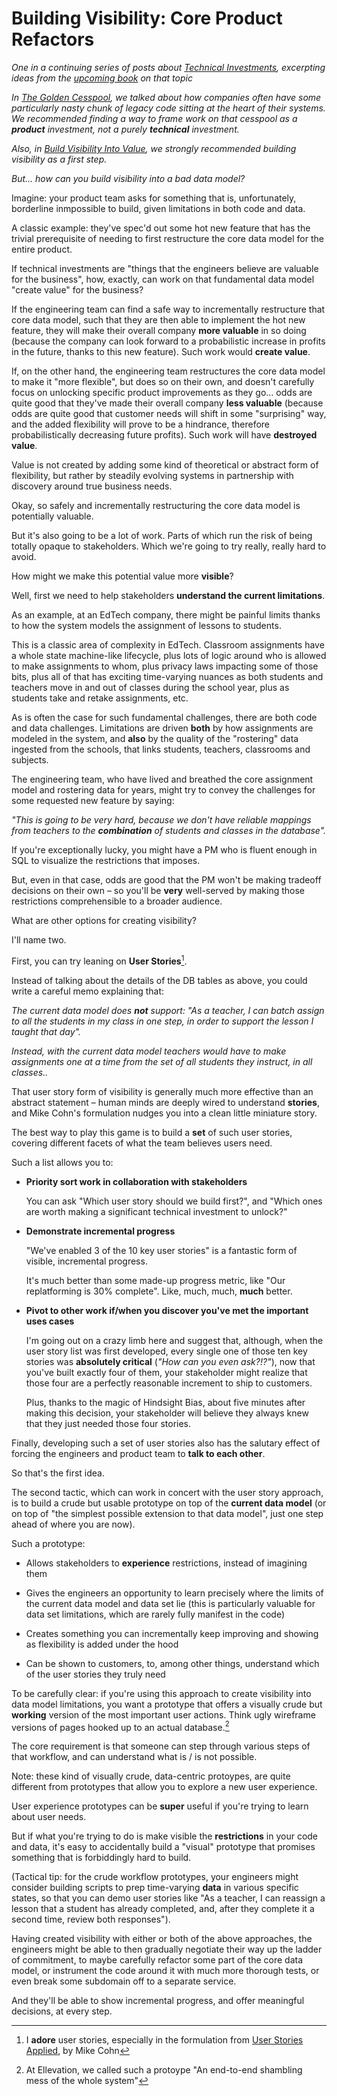 * Building Visibility: Core Product Refactors
/One in a continuing series of posts about [[https://buildingandlearning.substack.com/p/tech-investments-not-tech-debt][Technical Investments]], excerpting ideas from the [[https://buildingandlearning.substack.com/p/welcome-to-building-and-learning][upcoming book]] on that topic/

/In [[https://buildingandlearning.substack.com/p/the-golden-cesspool][The Golden Cesspool]], we talked about how companies often have some particularly nasty chunk of legacy code sitting at the heart of their systems. We recommended finding a way to frame work on that cesspool as a *product* investment, not a purely *technical* investment./

/Also, in [[https://buildingandlearning.substack.com/p/tech-investments-build-visibility][Build Visibility Into Value]], we strongly recommended building visibility as a first step./

/But... how can you build visibility into a bad data model?/

Imagine: your product team asks for something that is, unfortunately, borderline inmpossible to build, given limitations in both code and data.

A classic example: they've spec'd out some hot new feature that has the trivial prerequisite of needing to first restructure the core data model for the entire product.

If technical investments are "things that the engineers believe are valuable for the business", how, exactly, can work on that fundamental data model "create value" for the business?

If the engineering team can find a safe way to incrementally restructure that core data model, such that they are then able to implement the hot new feature, they will make their overall company *more valuable* in so doing (because the company can look forward to a probabilistic increase in profits in the future, thanks to this new feature). Such work would *create value*.

If, on the other hand, the engineering team restructures the core data model to make it "more flexible", but does so on their own, and doesn't carefully focus on unlocking specific product improvements as they go... odds are quite good that they've made their overall company *less valuable* (because odds are quite good that customer needs will shift in some "surprising" way, and the added flexibility will prove to be a hindrance, therefore probabilistically decreasing future profits). Such work will have *destroyed value*.

Value is not created by adding some kind of theoretical or abstract form of flexibility, but rather by steadily evolving systems in partnership with discovery around true business needs.

Okay, so safely and incrementally restructuring the core data model is potentially valuable.

But it's also going to be a lot of work. Parts of which run the risk of being totally opaque to stakeholders. Which we're going to try really, really hard to avoid.

How might we make this potential value more *visible*?

Well, first we need to help stakeholders *understand the current limitations*.

As an example, at an EdTech company, there might be painful limits thanks to how the system models the assignment of lessons to students.

This is a classic area of complexity in EdTech. Classroom assignments have a whole state machine-like lifecycle, plus lots of logic around who is allowed to make assignments to whom, plus privacy laws impacting some of those bits, plus all of that has exciting time-varying nuances as both students and teachers move in and out of classes during the school year, plus as students take and retake assignments, etc.

As is often the case for such fundamental challenges, there are both code and data challenges. Limitations are driven *both* by how assignments are modeled in the system, and *also* by the quality of the "rostering" data ingested from the schools, that links students, teachers, classrooms and subjects.

The engineering team, who have lived and breathed the core assignment model and rostering data for years, might try to convey the challenges for some requested new feature by saying:

/"This is going to be very hard, because we don't have reliable mappings from teachers to the *combination* of students and classes in the database"./

If you're exceptionally lucky, you might have a PM who is fluent enough in SQL to visualize the restrictions that imposes.

But, even in that case, odds are good that the PM won't be making tradeoff decisions on their own -- so you'll be *very* well-served by making those restrictions comprehensible to a broader audience.

What are other options for creating visibility?

I'll name two.

First, you can try leaning on *User Stories*[fn:: I *adore* user stories, especially in the formulation from [[https://www.mountaingoatsoftware.com/books/user-stories-applied][User Stories Applied]], by Mike Cohn].

Instead of talking about the details of the DB tables as above, you could write a careful memo explaining that:

/The current data model does *not* support: "As a teacher, I can batch assign to all the students in my class in one step, in order to support the lesson I taught that day"./

/Instead, with the current data model teachers would have to make assignments one at a time from the set of all students they instruct, in all classes../

That user story form of visibility is generally much more effective than an abstract statement -- human minds are deeply wired to understand *stories*, and Mike Cohn's formulation nudges you into a clean little miniature story.

The best way to play this game is to build a *set* of such user stories, covering different facets of what the team believes users need.

Such a list allows you to:

 - *Priority sort work in collaboration with stakeholders*

   You can ask "Which user story should we build first?", and "Which ones are worth making a significant technical investment to unlock?"

 - *Demonstrate incremental progress*

   "We've enabled 3 of the 10 key user stories" is a fantastic form of visible, incremental progress.

   It's much better than some made-up progress metric, like "Our replatforming is 30% complete". Like, much, much, *much* better.

 - *Pivot to other work if/when you discover you've met the important uses cases*

   I'm going out on a crazy limb here and suggest that, although, when the user story list was first developed, every single one of those ten key stories was *absolutely critical* (/"How can you even ask?!?"/), now that you've built exactly four of them, your stakeholder might realize that those four are a perfectly reasonable increment to ship to customers.

   Plus, thanks to the magic of Hindsight Bias, about five minutes after making this decision, your stakeholder will believe they always knew that they just needed those four stories.

Finally, developing such a set of user stories also has the salutary effect of forcing the engineers and product team to *talk to each other*.

So that's the first idea.

The second tactic, which can work in concert with the user story approach, is to build a crude but usable prototype on top of the *current data model* (or on top of "the simplest possible extension to that data model", just one step ahead of where you are now).

Such a prototype:

 - Allows stakeholders to *experience* restrictions, instead of imagining them

 - Gives the engineers an opportunity to learn precisely where the limits of the current data model and data set lie (this is particularly valuable for data set limitations, which are rarely fully manifest in the code)

 - Creates something you can incrementally keep improving and showing as flexibility is added under the hood

 - Can be shown to customers, to, among other things, understand which of the user stories they truly need

To be carefully clear: if you're using this approach to create visibility into data model limitations, you want a prototype that offers a visually crude but *working* version of the most important user actions. Think ugly wireframe versions of pages hooked up to an actual database.[fn:: At Ellevation, we called such a protoype "An end-to-end shambling mess of the whole system"]

The core requirement is that someone can step through various steps of that workflow, and can understand what is / is not possible.

Note: these kind of visually crude, data-centric protoypes, are quite different from prototypes that allow you to explore a new user experience.

User experience prototypes can be *super* useful if you're trying to learn about user needs.

But if what you're trying to do is make visible the *restrictions* in your code and data, it's easy to accidentally build a "visual" prototype that promises something that is forbiddingly hard to build.

(Tactical tip: for the crude workflow prototypes, your engineers might consider building scripts to prep time-varying *data* in various specific states, so that you can demo user stories like "As a teacher, I can reassign a lesson that a student has already completed, and, after they complete it a second time, review both responses").

Having created visibility with either or both of the above approaches, the engineers might be able to then gradually negotiate their way up the ladder of commitment, to maybe carefully refactor some part of the core data model, or instrument the code around it with much more thorough tests, or even break some subdomain off to a separate service.

And they'll be able to show incremental progress, and offer meaningful decisions, at every step.

